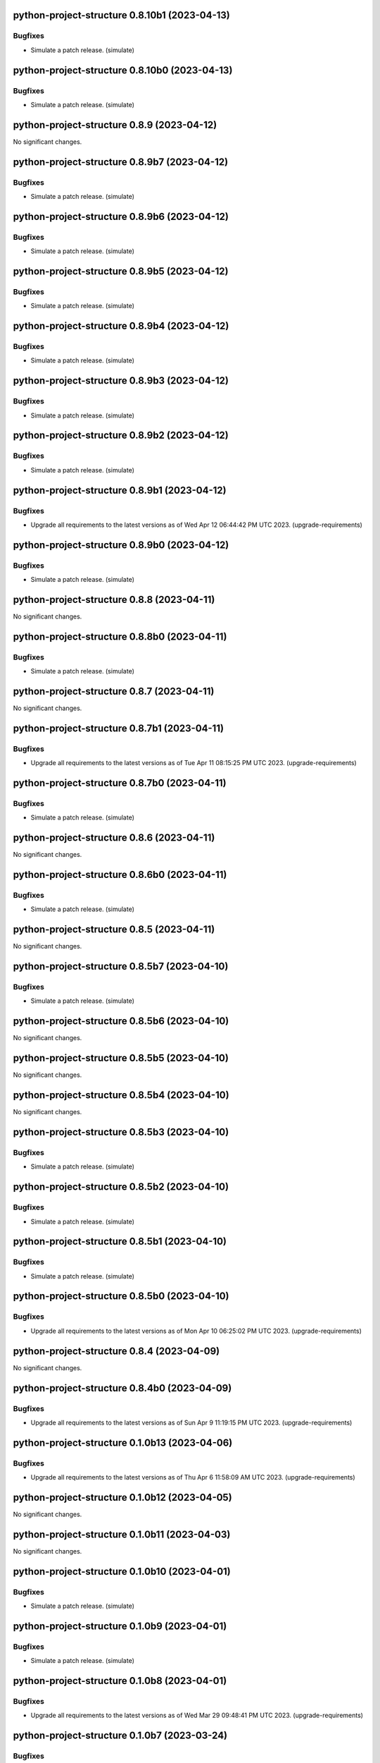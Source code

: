 python-project-structure 0.8.10b1 (2023-04-13)
==============================================

Bugfixes
--------

- Simulate a patch release. (simulate)


python-project-structure 0.8.10b0 (2023-04-13)
==============================================

Bugfixes
--------

- Simulate a patch release. (simulate)


python-project-structure 0.8.9 (2023-04-12)
===========================================

No significant changes.


python-project-structure 0.8.9b7 (2023-04-12)
=============================================

Bugfixes
--------

- Simulate a patch release. (simulate)


python-project-structure 0.8.9b6 (2023-04-12)
=============================================

Bugfixes
--------

- Simulate a patch release. (simulate)


python-project-structure 0.8.9b5 (2023-04-12)
=============================================

Bugfixes
--------

- Simulate a patch release. (simulate)


python-project-structure 0.8.9b4 (2023-04-12)
=============================================

Bugfixes
--------

- Simulate a patch release. (simulate)


python-project-structure 0.8.9b3 (2023-04-12)
=============================================

Bugfixes
--------

- Simulate a patch release. (simulate)


python-project-structure 0.8.9b2 (2023-04-12)
=============================================

Bugfixes
--------

- Simulate a patch release. (simulate)


python-project-structure 0.8.9b1 (2023-04-12)
=============================================

Bugfixes
--------

- Upgrade all requirements to the latest versions as of Wed Apr 12 06:44:42 PM UTC 2023. (upgrade-requirements)


python-project-structure 0.8.9b0 (2023-04-12)
=============================================

Bugfixes
--------

- Simulate a patch release. (simulate)


python-project-structure 0.8.8 (2023-04-11)
===========================================

No significant changes.


python-project-structure 0.8.8b0 (2023-04-11)
=============================================

Bugfixes
--------

- Simulate a patch release. (simulate)


python-project-structure 0.8.7 (2023-04-11)
===========================================

No significant changes.


python-project-structure 0.8.7b1 (2023-04-11)
=============================================

Bugfixes
--------

- Upgrade all requirements to the latest versions as of Tue Apr 11 08:15:25 PM UTC 2023. (upgrade-requirements)


python-project-structure 0.8.7b0 (2023-04-11)
=============================================

Bugfixes
--------

- Simulate a patch release. (simulate)


python-project-structure 0.8.6 (2023-04-11)
===========================================

No significant changes.


python-project-structure 0.8.6b0 (2023-04-11)
=============================================

Bugfixes
--------

- Simulate a patch release. (simulate)


python-project-structure 0.8.5 (2023-04-11)
===========================================

No significant changes.


python-project-structure 0.8.5b7 (2023-04-10)
=============================================

Bugfixes
--------

- Simulate a patch release. (simulate)


python-project-structure 0.8.5b6 (2023-04-10)
=============================================

No significant changes.


python-project-structure 0.8.5b5 (2023-04-10)
=============================================

No significant changes.


python-project-structure 0.8.5b4 (2023-04-10)
=============================================

No significant changes.


python-project-structure 0.8.5b3 (2023-04-10)
=============================================

Bugfixes
--------

- Simulate a patch release. (simulate)


python-project-structure 0.8.5b2 (2023-04-10)
=============================================

Bugfixes
--------

- Simulate a patch release. (simulate)


python-project-structure 0.8.5b1 (2023-04-10)
=============================================

Bugfixes
--------

- Simulate a patch release. (simulate)


python-project-structure 0.8.5b0 (2023-04-10)
=============================================

Bugfixes
--------

- Upgrade all requirements to the latest versions as of Mon Apr 10 06:25:02 PM UTC 2023. (upgrade-requirements)


python-project-structure 0.8.4 (2023-04-09)
===========================================

No significant changes.


python-project-structure 0.8.4b0 (2023-04-09)
=============================================

Bugfixes
--------

- Upgrade all requirements to the latest versions as of Sun Apr  9 11:19:15 PM UTC 2023. (upgrade-requirements)


python-project-structure 0.1.0b13 (2023-04-06)
==============================================

Bugfixes
--------

- Upgrade all requirements to the latest versions as of Thu Apr  6 11:58:09 AM UTC 2023. (upgrade-requirements)


python-project-structure 0.1.0b12 (2023-04-05)
==============================================

No significant changes.


python-project-structure 0.1.0b11 (2023-04-03)
==============================================

No significant changes.


python-project-structure 0.1.0b10 (2023-04-01)
==============================================

Bugfixes
--------

- Simulate a patch release. (simulate)


python-project-structure 0.1.0b9 (2023-04-01)
=============================================

Bugfixes
--------

- Simulate a patch release. (simulate)


python-project-structure 0.1.0b8 (2023-04-01)
=============================================

Bugfixes
--------

- Upgrade all requirements to the latest versions as of Wed Mar 29 09:48:41 PM UTC 2023. (upgrade-requirements)


python-project-structure 0.1.0b7 (2023-03-24)
=============================================

Bugfixes
--------

- Simulate a patch release. (simulate)


python-project-structure 0.1.0b6 (2023-03-24)
=============================================

Bugfixes
--------

- Upgrade all requirements to the latest versions as of Fri Mar 24 04:25:05 PM UTC 2023. (upgrade-requirements)


Pythonprojectstructure 0.1.0b5 (2023-03-24)
===========================================

Bugfixes
--------

- Simulate a patch release. (simulate)


Pythonprojectstructure 0.1.0b4 (2023-03-24)
===========================================

Bugfixes
--------

- Simulate a patch release. (simulate)


Pythonprojectstructure 0.1.0b3 (2023-03-24)
===========================================

Bugfixes
--------

- Upgrade all requirements to the latest versions as of Fri Mar 24 08:10:28 AM UTC 2023. (upgrade-requirements)


Pythonprojectstructure 0.1.0b2 (2023-03-24)
===========================================

Bugfixes
--------

- Simulate a patch release. (simulate)
- Upgrade all requirements to the latest versions as of Fri Mar 24 03:43:37 AM UTC 2023. (upgrade-requirements)


Pythonprojectstructure 0.1.0b1 (2023-03-21)
===========================================

Bugfixes
--------

- Upgrade all requirements and dependencies to the latest versions. (upgrade-requirements)


Pythonprojectstructure 0.1.0b0 (2023-03-18)
===========================================

No significant changes.
